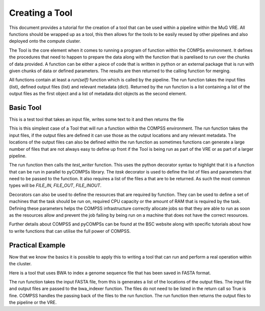 Creating a Tool
===============

This document provides a tutorial for the creation of a tool that can be used within a pipeline within the MuG VRE. All functions should be wrapped up as a tool, this then allows for the tools to be easily reused by other pipelines and also deployed onto the compute cluster.

The Tool is the core element when it comes to running a program of function within the COMPSs environment. It defines the procedures that need to happen to prepare the data along with the function that is parelised to run over the chunks of data provided. A function can be either a piece of code that is written in python or an external package that is run with given chunks of data or defined parameters. The results are then returned to the calling function for merging.

All functions contain at least a `run(self)` function which is called by the pipeline. The run function takes the input files (list), defined output files (list) and relevant metadata (dict). Returned by the run function is a list containing a list of the output files as the first object and a list of metadata dict objects as the second element.

Basic Tool
----------

This is a test tool that takes an input file, writes some text to it and then returns the file

.. code-block:: python
   :linenos:

   try:
       from pycompss.api.parameter import FILE_INOUT
       from pycompss.api.task import task
       from pycompss.api.api import compss_wait_on
   except ImportError:
       print("[Warning] Cannot import \"pycompss\" API packages.")
       print("          Using mock decorators.")

       from dummy_pycompss import FILE_INOUT
       from dummy_pycompss import task
       from dummy_pycompss import compss_wait_on

   from basic_modules.tool import Tool

   # ------------------------------------------------------------------------------

   class testTool(Tool):
       """
       Tool for writing to a file
       """

       def __init__(self):
           """
           Init function
           """
           print("Test writer")
           Tool.__init__(self)

      @task(file_loc=FILE_INOUT)
      def test_writer(self, file_loc):
          with open(file_loc, "w") as file_handle:
              file_handle.write("This is the test writer")

          return True

      def run(self, input_files, output_files, metadata=None):
          self.test_writer(input_files[0], output_files[0])

          return (output_files, {})

This is this simplest case of a Tool that will run a function within the COMPSS environment. The run function takes the input files, if the output files are defined it can use those as the output locations and any relevant metadata. The locations of the output files can also be defined within the run function as sometimes functions can generate a large number of files that are not always easy to define up front if the Tool is being run as part of the VRE or as part of a larger pipeline.

The run function then calls the `test_writer` function. This uses the python decorator syntax to highlight that it is a function that can be run in parallel to pyCOMPSs library. The `task` decorator is used to define the list of files and parameters that need to be passed to the function. It also requires a list of the files a that are to be returned. As such the most common types will be `FILE_IN`, `FILE_OUT`, `FILE_INOUT`.

Decorators can also be used to define the resources that are required by function. They can be used to define a set of machines that the task should be run on, required CPU capacity  or the amount of RAM that is required by the task. Defining these parameters helps the COMPSS infrastructure correctly allocate jobs so that they are able to run as soon as the resources allow and prevent the job failing by being run on a machine that does not have the correct resources.

Further details about COMPSS and pyCOMPSs can be found at the BSC website along with specific tutorials about how to write functions that can utilise the full power of COMPSS.


Practical Example
-----------------

Now that we know the basics it is possible to apply this to writing a tool that can run and perform a real operation within the cluster.

Here is a tool that uses BWA to index a genome sequence file that has been saved in FASTA format.

The run function takes the input FASTA file, from this is generates a list of the locations of the output files. The input file and output files are passed to the bwa_indexer function. The files do not need to be listed in the return call so True is fine. COMPSS handles the passing back of the files to the run function. The run function then returns the output files to the pipeline or the VRE.

.. code-block:: python
   :linenos:

   from __future__ import print_function

   try:
       from pycompss.api.parameter import FILE_IN, FILE_OUT
       from pycompss.api.task import task
       from pycompss.api.api import compss_wait_on
   except ImportError:
       print("[Warning] Cannot import \"pycompss\" API packages.")
       print("          Using mock decorators.")

       from dummy_pycompss import FILE_IN, FILE_OUT
       from dummy_pycompss import task
       from dummy_pycompss import compss_wait_on

   from basic_modules.tool import Tool

   # ------------------------------------------------------------------------------

   class bwaIndexerTool(Tool):
       """
       Tool for running indexers over a genome FASTA file
       """

       def __init__(self):
           """
           Init function
           """
           print("BWA Indexer")
           Tool.__init__(self)

       @task(file_loc=FILE_IN, amb_loc=FILE_OUT, ann_loc=FILE_OUT,
             bwt_loc=FILE_OUT, pac_loc=FILE_OUT, sa_loc=FILE_OUT)
       def bwa_indexer(self, file_loc, amb_loc, ann_loc, bwt_loc, pac_loc, sa_loc): # pylint: disable=unused-argument
           """
           BWA Indexer

           Parameters
           ----------
           file_loc : str
               Location of the genome assembly FASTA file
           amb_loc : str
               Location of the output file
           ann_loc : str
               Location of the output file
           bwt_loc : str
               Location of the output file
           pac_loc : str
               Location of the output file
           sa_loc : str
               Location of the output file
           """
           common_handler = common()
           amb_loc, ann_loc, bwt_loc, pac_loc, sa_loc = common_handler.bwa_index_genome(file_loc)
           return True

       def run(self, input_files, output_files, metadata=None):
           """
           Function to run the BWA over a genome assembly FASTA file to generate
           the matching index for use with the aligner

           Parameters
           ----------
           input_files : list
               List containing the location of the genome assembly FASTA file
           output_files : list
               List of output files generated
           meta_data : list

           Returns
           -------
           list
               amb_loc : str
                   Location of the output file
               ann_loc : str
                   Location of the output file
               bwt_loc : str
                   Location of the output file
               pac_loc : str
                   Location of the output file
               sa_loc : str
                   Location of the output file
           """
           output_metadata = {}

           # Define the names of the output files
           output_files = [
               input_files[0] + ".amb",
               input_files[0] + ".ann",
               input_files[0] + ".bwt",
               input_files[0] + ".pac",
               input_files[0] + ".sa"
           ]

           results = self.bwa_indexer(
               input_files[0],
               input_files[0] + ".amb",
               input_files[0] + ".ann",
               input_files[0] + ".bwt",
               input_files[0] + ".pac",
               input_files[0] + ".sa"
           )

           results = compss_wait_on(results)

           return (output_files, [output_metadata])

